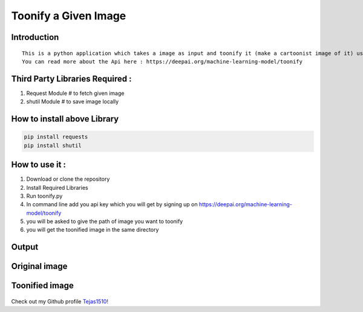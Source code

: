 Toonify a Given Image
=====================

|checkout|

Introduction
------------

::

   This is a python application which takes a image as input and toonify it (make a cartoonist image of it) using https://deepai.org/machine-learning-model/toonify api.
   You can read more about the Api here : https://deepai.org/machine-learning-model/toonify

Third Party Libraries Required :
--------------------------------

1. Request Module # to fetch given image
2. shutil Module # to save image locally

How to install above Library
----------------------------

.. code-block:: bash

   pip install requests
   pip install shutil

How to use it :
---------------

1. Download or clone the repository
2. Install Required Libraries
3. Run toonify.py
4. In command line add you api key which you will get by signing up on
   https://deepai.org/machine-learning-model/toonify
5. you will be asked to give the path of image you want to toonify
6. you will get the toonified image in the same directory

Output
------

Original image
--------------

.. figure:: https://github.com/Tejas1510/Rotten-Scripts/blob/toonify/Python/ToonifyImage/images/rohit.png
   :alt: endpoint

Toonified image
---------------

.. figure:: https://github.com/Tejas1510/Rotten-Scripts/blob/toonify/Python/ToonifyImage/images/output.jpg
   :alt: endpoint

.. figure:: https://forthebadge.com/images/badges/built-with-love.svg
   :alt: built with love

Check out my Github profile `Tejas1510! <https://github.com/Tejas1510>`__

.. |checkout| image:: https://forthebadge.com/images/badges/check-it-out.svg
  :target: https://github.com/HarshCasper/Rotten-Scripts/tree/master/Python/Times_Of_India/